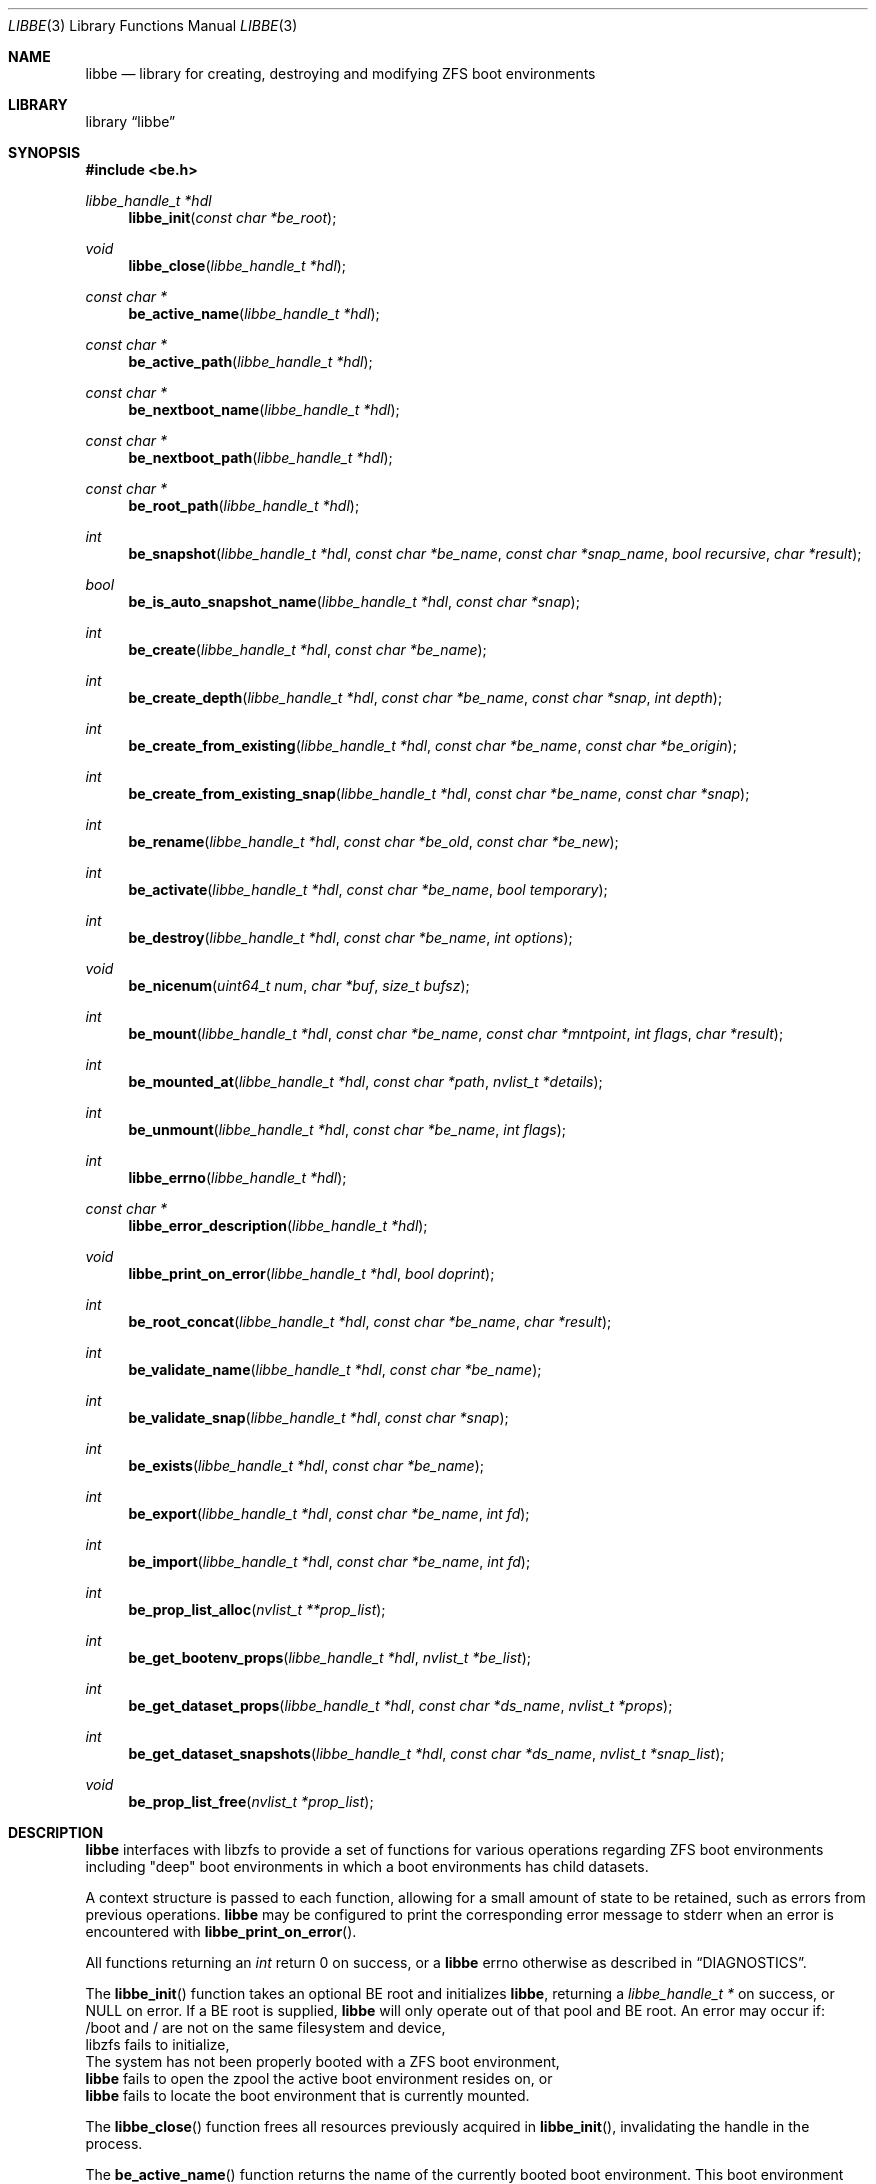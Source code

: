 .\"
.\" SPDX-License-Identifier: BSD-2-Clause-FreeBSD
.\"
.\" Copyright (c) 2017 Kyle Kneitinger
.\" Copyright (c) 2018 Kyle Evans <kevans@FreeBSD.org>
.\"
.\" Redistribution and use in source and binary forms, with or without
.\" modification, are permitted provided that the following conditions
.\" are met:
.\" 1. Redistributions of source code must retain the above copyright
.\"    notice, this list of conditions and the following disclaimer.
.\" 2. Redistributions in binary form must reproduce the above copyright
.\"    notice, this list of conditions and the following disclaimer in the
.\"    documentation and/or other materials provided with the distribution.
.\"
.\" THIS SOFTWARE IS PROVIDED BY THE AUTHOR AND CONTRIBUTORS ``AS IS'' AND
.\" ANY EXPRESS OR IMPLIED WARRANTIES, INCLUDING, BUT NOT LIMITED TO, THE
.\" IMPLIED WARRANTIES OF MERCHANTABILITY AND FITNESS FOR A PARTICULAR PURPOSE
.\" ARE DISCLAIMED.  IN NO EVENT SHALL THE AUTHOR OR CONTRIBUTORS BE LIABLE
.\" FOR ANY DIRECT, INDIRECT, INCIDENTAL, SPECIAL, EXEMPLARY, OR CONSEQUENTIAL
.\" DAMAGES (INCLUDING, BUT NOT LIMITED TO, PROCUREMENT OF SUBSTITUTE GOODS
.\" OR SERVICES; LOSS OF USE, DATA, OR PROFITS; OR BUSINESS INTERRUPTION)
.\" HOWEVER CAUSED AND ON ANY THEORY OF LIABILITY, WHETHER IN CONTRACT, STRICT
.\" LIABILITY, OR TORT (INCLUDING NEGLIGENCE OR OTHERWISE) ARISING IN ANY WAY
.\" OUT OF THE USE OF THIS SOFTWARE, EVEN IF ADVISED OF THE POSSIBILITY OF
.\" SUCH DAMAGE.
.\"
.\"
.Dd November 14, 2020
.Dt LIBBE 3
.Os
.Sh NAME
.Nm libbe
.Nd library for creating, destroying and modifying ZFS boot environments
.Sh LIBRARY
.Lb libbe
.Sh SYNOPSIS
.In be.h
.Ft "libbe_handle_t *hdl" Ns
.Fn libbe_init "const char *be_root"
.Pp
.Ft void
.Fn libbe_close "libbe_handle_t *hdl"
.Pp
.Ft const char * Ns
.Fn be_active_name "libbe_handle_t *hdl"
.Pp
.Ft const char * Ns
.Fn be_active_path "libbe_handle_t *hdl"
.Pp
.Ft const char * Ns
.Fn be_nextboot_name "libbe_handle_t *hdl"
.Pp
.Ft const char * Ns
.Fn be_nextboot_path "libbe_handle_t *hdl"
.Pp
.Ft const char * Ns
.Fn be_root_path "libbe_handle_t *hdl"
.Pp
.Ft int Ns
.Fn be_snapshot "libbe_handle_t *hdl" "const char *be_name" "const char *snap_name" "bool recursive" "char *result"
.Pp
.Ft bool Ns
.Fn be_is_auto_snapshot_name "libbe_handle_t *hdl" "const char *snap"
.Pp
.Ft int
.Fn be_create "libbe_handle_t *hdl" "const char *be_name"
.Pp
.Ft int
.Fn be_create_depth "libbe_handle_t *hdl" "const char *be_name" "const char *snap" "int depth"
.Pp
.Ft int
.Fn be_create_from_existing "libbe_handle_t *hdl" "const char *be_name" "const char *be_origin"
.Pp
.Ft int
.Fn be_create_from_existing_snap "libbe_handle_t *hdl" "const char *be_name" "const char *snap"
.Pp
.Ft int
.Fn be_rename "libbe_handle_t *hdl" "const char *be_old" "const char *be_new"
.Pp
.Ft int
.Fn be_activate "libbe_handle_t *hdl" "const char *be_name" "bool temporary"
.Ft int
.Fn be_destroy "libbe_handle_t *hdl" "const char *be_name" "int options"
.Pp
.Ft void
.Fn be_nicenum "uint64_t num" "char *buf" "size_t bufsz"
.Pp
.\" TODO: Write up of mount options
.\" typedef enum {
.\"	BE_MNT_FORCE		= 1 << 0,
.\"	BE_MNT_DEEP		= 1 << 1,
.\" } be_mount_opt_t
.Ft int
.Fn be_mount "libbe_handle_t *hdl" "const char *be_name" "const char *mntpoint" "int flags" "char *result"
.Pp
.Ft int
.Fn be_mounted_at "libbe_handle_t *hdl" "const char *path" "nvlist_t *details"
.Pp
.Ft int
.Fn be_unmount "libbe_handle_t *hdl" "const char *be_name" "int flags"
.Pp
.Ft int
.Fn libbe_errno "libbe_handle_t *hdl"
.Pp
.Ft const char * Ns
.Fn libbe_error_description "libbe_handle_t *hdl"
.Pp
.Ft void
.Fn libbe_print_on_error "libbe_handle_t *hdl" "bool doprint"
.Pp
.Ft int
.Fn be_root_concat "libbe_handle_t *hdl" "const char *be_name" "char *result"
.Pp
.Ft int
.Fn be_validate_name "libbe_handle_t *hdl" "const char *be_name"
.Pp
.Ft int
.Fn be_validate_snap "libbe_handle_t *hdl" "const char *snap"
.Pp
.Ft int
.Fn be_exists "libbe_handle_t *hdl" "const char *be_name"
.Pp
.Ft int
.Fn be_export "libbe_handle_t *hdl" "const char *be_name" "int fd"
.Pp
.Ft int
.Fn be_import "libbe_handle_t *hdl" "const char *be_name" "int fd"
.Pp
.Ft int
.Fn be_prop_list_alloc "nvlist_t **prop_list"
.Pp
.Ft int
.Fn be_get_bootenv_props "libbe_handle_t *hdl" "nvlist_t *be_list"
.Pp
.Ft int
.Fn be_get_dataset_props "libbe_handle_t *hdl" "const char *ds_name" "nvlist_t *props"
.Pp
.Ft int
.Fn be_get_dataset_snapshots "libbe_handle_t *hdl" "const char *ds_name" "nvlist_t *snap_list"
.Pp
.Ft void
.Fn be_prop_list_free "nvlist_t *prop_list"
.Sh DESCRIPTION
.Nm
interfaces with libzfs to provide a set of functions for various operations
regarding ZFS boot environments including "deep" boot environments in which
a boot environments has child datasets.
.Pp
A context structure is passed to each function, allowing for a small amount
of state to be retained, such as errors from previous operations.
.Nm
may be configured to print the corresponding error message to
.Dv stderr
when an error is encountered with
.Fn libbe_print_on_error .
.Pp
All functions returning an
.Vt int
return 0 on success, or a
.Nm
errno otherwise as described in
.Sx DIAGNOSTICS .
.Pp
The
.Fn libbe_init
function takes an optional BE root and initializes
.Nm ,
returning a
.Vt "libbe_handle_t *"
on success, or
.Dv NULL
on error.
If a BE root is supplied,
.Nm
will only operate out of that pool and BE root.
An error may occur if:
.Bl -column
.It /boot and / are not on the same filesystem and device,
.It libzfs fails to initialize,
.It The system has not been properly booted with a ZFS boot
environment,
.It Nm
fails to open the zpool the active boot environment resides on, or
.It Nm
fails to locate the boot environment that is currently mounted.
.El
.Pp
The
.Fn libbe_close
function frees all resources previously acquired in
.Fn libbe_init ,
invalidating the handle in the process.
.Pp
The
.Fn be_active_name
function returns the name of the currently booted boot environment.
This boot environment may not belong to the same BE root as the root libbe
is operating on!
.Pp
The
.Fn be_active_path
function returns the full path of the currently booted boot environment.
This boot environment may not belong to the same BE root as the root libbe
is operating on!
.Pp
The
.Fn be_nextboot_name
function returns the name of the boot environment that will be active on reboot.
.Pp
The
.Fn be_nextboot_path
function returns the full path of the boot environment that will be
active on reboot.
.Pp
The
.Fn be_root_path
function returns the boot environment root path.
.Pp
The
.Fn be_snapshot
function creates a snapshot of
.Fa be_name
named
.Fa snap_name .
A
.Dv NULL
.Fa snap_name
may be used, indicating that
.Fn be_snaphot
should derive the snapshot name from the current date and time.
If
.Fa recursive
is set, then
.Fn be_snapshot
will recursively snapshot the dataset.
If
.Fa result
is not
.Dv NULL ,
then it will be populated with the final
.Dq Fa be_name Ns @ Ns Fa snap_name .
.Pp
The
.Fn be_is_auto_snapshot_name
function is used to determine if the given snapshot name matches the format that
the
.Fn be_snapshot
function will use by default if it is not given a snapshot name to use.
It returns
.Dv true
if the name matches the format, and
.Dv false
if it does not.
.Pp
The
.Fn be_create
function creates a boot environment with the given name.
The new boot environment will be created from a recursive snapshot of the
currently booted boot environment.
.Pp
The
.Fn be_create_depth
function creates a boot environment with the given name from an existing
snapshot.
The depth parameter specifies the depth of recursion that will be cloned from
the existing snapshot.
A depth of '0' is no recursion and '-1' is unlimited (i.e., a recursive boot
environment).
.Pp
The
.Fn be_create_from_existing
function creates a boot environment with the given name from the name of an
existing boot environment.
A recursive snapshot will be made of the origin boot environment, and the new
boot environment will be created from that.
.Pp
The
.Fn be_create_from_existing_snap
function creates a recursive boot environment with the given name from an
existing snapshot.
.Pp
The
.Fn be_rename
function renames a boot environment without unmounting it, as if renamed with
the
.Fl u
argument were passed to
.Nm zfs
.Cm rename
.Pp
The
.Fn be_activate
function makes a boot environment active on the next boot.
If the
.Fa temporary
flag is set, then it will be active for the next boot only, as done by
.Xr zfsbootcfg 8 .
Next boot functionality is currently only available when booting in x86 BIOS
mode.
.Pp
The
.Fn be_destroy
function will recursively destroy the given boot environment.
It will not destroy a mounted boot environment unless the
.Dv BE_DESTROY_FORCE
option is set in
.Fa options .
If the
.Dv BE_DESTROY_ORIGIN
option is set in
.Fa options ,
the
.Fn be_destroy
function will destroy the origin snapshot to this boot environment as well.
.Pp
The
.Fn be_nicenum
function will format
.Fa name
in a traditional ZFS humanized format, similar to
.Xr humanize_number 3 .
This function effectively proxies
.Fn zfs_nicenum
from libzfs.
.Pp
The
.Fn be_mount
function will mount the given boot environment.
If
.Fa mountpoint
is
.Dv NULL ,
a mount point will be generated in
.Pa /tmp
using
.Xr mkdtemp 3 .
If
.Fa result
is not
.Dv NULL ,
it should be large enough to accommodate
.Dv BE_MAXPATHLEN
including the null terminator.
the final mount point will be copied into it.
Setting the
.Dv BE_MNT_FORCE
flag will pass
.Dv MNT_FORCE
to the underlying
.Xr mount 2
call.
.Pp
The
.Fn be_mounted_at
function will check if there is a boot environment mounted at the given
.Fa path .
If
.Fa details
is not
.Dv NULL ,
it will be populated with a list of the mounted dataset's properties.
This list of properties matches the properties collected by
.Fn be_get_bootenv_props .
.Pp
The
.Fn be_unmount
function will unmount the given boot environment.
Setting the
.Dv BE_MNT_FORCE
flag will pass
.Dv MNT_FORCE
to the underlying
.Xr mount 2
call.
.Pp
The
.Fn libbe_errno
function returns the
.Nm
errno.
.Pp
The
.Fn libbe_error_description
function returns a string description of the currently set
.Nm
errno.
.Pp
The
.Fn libbe_print_on_error
function will change whether or not
.Nm
prints the description of any encountered error to
.Dv stderr ,
based on
.Fa doprint .
.Pp
The
.Fn be_root_concat
function will concatenate the boot environment root and the given boot
environment name into
.Fa result .
.Pp
The
.Fn be_validate_name
function will validate the given boot environment name for both length
restrictions as well as valid character restrictions.
This function does not set the internal library error state.
.Pp
The
.Fn be_validate_snap
function will validate the given snapshot name.
The snapshot must have a valid name, exist, and have a mountpoint of
.Pa / .
This function does not set the internal library error state.
.Pp
The
.Fn be_exists
function will check whether the given boot environment exists and has a
mountpoint of
.Pa / .
This function does not set the internal library error state, but will return
the appropriate error.
.Pp
The
.Fn be_export
function will export the given boot environment to the file specified by
.Fa fd .
A snapshot will be created of the boot environment prior to export.
.Pp
The
.Fn be_import
function will import the boot environment in the file specified by
.Fa fd ,
and give it the name
.Fa be_name .
.Pp
The
.Fn be_prop_list_alloc
function allocates a property list suitable for passing to
.Fn be_get_bootenv_props ,
.Fn be_get_dataset_props ,
or
.Fn be_get_dataset_snapshots .
It should be freed later by
.Fa be_prop_list_free .
.Pp
The
.Fn be_get_bootenv_props
function will populate
.Fa be_list
with
.Vt nvpair_t
of boot environment names paired with an
.Vt nvlist_t
of their properties.
The following properties are currently collected as appropriate:
.Bl -column "Returned name"
.It Sy Returned name Ta Sy Description
.It dataset Ta -
.It name Ta Boot environment name
.It mounted Ta Current mount point
.It mountpoint Ta Do mountpoint Dc property
.It origin Ta Do origin Dc property
.It creation Ta Do creation Dc property
.It active Ta Currently booted environment
.It used Ta Literal Do used Dc property
.It usedds Ta Literal Do usedds Dc property
.It usedsnap Ta Literal Do usedrefreserv Dc property
.It referenced Ta Literal Do referenced Dc property
.It nextboot Ta Active on next boot
.El
.Pp
Only the
.Dq dataset ,
.Dq name ,
.Dq active ,
and
.Dq nextboot
returned values will always be present.
All other properties may be omitted if not available.
.Pp
The
.Fn be_get_dataset_props
function will get properties of the specified dataset.
.Fa props
is populated directly with a list of the properties as returned by
.Fn be_get_bootenv_props .
.Pp
The
.Fn be_get_dataset_snapshots
function will retrieve all snapshots of the given dataset.
.Fa snap_list
will be populated with a list of
.Vt nvpair_t
exactly as specified by
.Fn be_get_bootenv_props .
.Pp
The
.Fn be_prop_list_free
function will free the property list.
.Sh DIAGNOSTICS
Upon error, one of the following values will be returned:
.Bl -dash -offset indent -compact
.It
BE_ERR_SUCCESS
.It
BE_ERR_INVALIDNAME
.It
BE_ERR_EXISTS
.It
BE_ERR_NOENT
.It
BE_ERR_PERMS
.It
BE_ERR_DESTROYACT
.It
BE_ERR_DESTROYMNT
.It
BE_ERR_BADPATH
.It
BE_ERR_PATHBUSY
.It
BE_ERR_PATHLEN
.It
BE_ERR_BADMOUNT
.It
BE_ERR_NOORIGIN
.It
BE_ERR_MOUNTED
.It
BE_ERR_NOMOUNT
.It
BE_ERR_ZFSOPEN
.It
BE_ERR_ZFSCLONE
.It
BE_ERR_IO
.It
BE_ERR_NOPOOL
.It
BE_ERR_NOMEM
.It
BE_ERR_UNKNOWN
.It
BE_ERR_INVORIGIN
.El
.Sh SEE ALSO
.Xr bectl 8
.Sh HISTORY
.Nm
and its corresponding command,
.Xr bectl 8 ,
were written as a 2017 Google Summer of Code project with Allan Jude serving
as a mentor.
Later work was done by
.An Kyle Evans Aq Mt kevans@FreeBSD.org .
